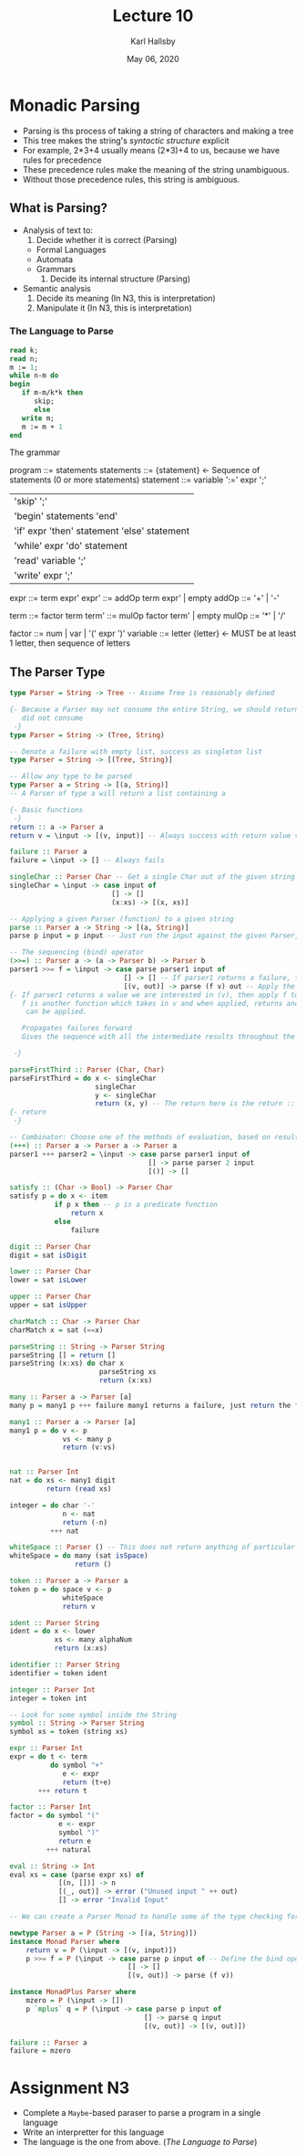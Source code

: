 #+TITLE: Lecture 10
#+AUTHOR: Karl Hallsby
#+DATE: May 06, 2020

* Monadic Parsing
  * Parsing is ths process of taking a string of characters and making a tree
  * This tree makes the string's /syntactic structure/ explicit
  * For example, 2*3+4 usually means (2*3)+4 to us, because we have rules for precedence
  * These precedence rules make the meaning of the string unambiguous.
  * Without those precedence rules, this string is ambiguous.

** What is Parsing?
   * Analysis of text to:
     1) Decide whether it is correct (Parsing)
	- Formal Languages
	- Automata
	- Grammars
     2) Decide its internal structure (Parsing)
   * Semantic analysis
     1) Decide its meaning (In N3, this is interpretation)
     2) Manipulate it (In N3, this is interpretation)

*** The Language to Parse
#+BEGIN_SRC pascal
read k;
read n;
m := 1;
while n-m do
begin
   if m-m/k*k then
      skip;
      else
   write m;
   m := m + 1
end
#+END_SRC

The grammar

program ::= statements
statements ::= {statement} <- Sequence of statements (0 or more statements)
statement ::= variable ':=' expr ';'
| 'skip' ';'
| 'begin' statements 'end'
| 'if' expr 'then' statement 'else' statement
| 'while' expr 'do' statement
| 'read' variable ';'
| 'write' expr ';'
expr ::= term expr'
expr' ::= addOp term expr' | empty
addOp ::= '+' | '-'

term ::= factor term
term' ::= mulOp factor term' | empty
mulOp ::= '*' | '/'

factor ::= num | var | '(' expr ')'
variable ::= letter {letter} <- MUST be at least 1 letter, then sequence of letters

** The Parser Type
#+BEGIN_SRC haskell
type Parser = String -> Tree -- Assume Tree is reasonably defined

{- Because a Parser may not consume the entire String, we should return what we
   did not consume
 -}
type Parser = String -> (Tree, String)

-- Denote a failure with empty list, success as singleton list
type Parser = String -> [(Tree, String)]

-- Allow any type to be parsed
type Parser a = String -> [(a, String)]
-- A Parser of type a will return a list containing a

{- Basic functions
 -}
return :: a -> Parser a
return v = \input -> [(v, input)] -- Always success with return value v

failure :: Parser a
failure = \input -> [] -- Always fails

singleChar :: Parser Char -- Get a single Char out of the given string
singleChar = \input -> case input of
                         [] -> []
                         (x:xs) -> [(x, xs)]

-- Applying a given Parser (function) to a given string
parse :: Parser a -> String -> [(a, String)]
parse p input = p input -- Just run the input against the given Parser, p.

-- The sequencing (bind) operator
(>>=) :: Parser a -> (a -> Parser b) -> Parser b
parser1 >>= f = \input -> case parse parser1 input of
                            [] -> [] -- If parser1 returns a failure, then just fail.
                            [(v, out)] -> parse (f v) out -- Apply the Parser (f v) to the out "remainder"
{- If parser1 returns a value we are interested in (v), then apply f to it.
   f is another function which takes in v and when applied, returns another Parser that
    can be applied.

   Propagates failures forward
   Gives the sequence with all the intermediate results throughout the computation

 -}

parseFirstThird :: Parser (Char, Char)
parseFirstThird = do x <- singleChar
                     singleChar
                     y <- singleChar
                     return (x, y) -- The return here is the return :: a -> Parser a
{- return
 -}

-- Combinator: Choose one of the methods of evaluation, based on result of first
(+++) :: Parser a -> Parser a -> Parser a
parser1 +++ parser2 = \input -> case parse parser1 input of
                                  [] -> parse parser 2 input
                                  [()] -> []

satisfy :: (Char -> Bool) -> Parser Char
satisfy p = do x <- item
           if p x then -- p is a predicate function
               return x
           else
               failure

digit :: Parser Char
digit = sat isDigit

lower :: Parser Char
lower = sat isLower

upper :: Parser Char
upper = sat isUpper

charMatch :: Char -> Parser Char
charMatch x = sat (==x)

parseString :: String -> Parser String
parseString [] = return []
parseString (x:xs) do char x
                      parseString xs
                      return (x:xs)

many :: Parser a -> Parser [a]
many p = many1 p +++ failure many1 returns a failure, just return the failure

many1 :: Parser a -> Parser [a]
many1 p = do v <- p
             vs <- many p
             return (v:vs)


nat :: Parser Int
nat = do xs <- many1 digit
         return (read xs)

integer = do char '-'
             n <- nat
             return (-n)
          +++ nat

whiteSpace :: Parser () -- This does not return anything of particular interes
whiteSpace = do many (sat isSpace)
                return ()

token :: Parser a -> Parser a
token p = do space v <- p
             whiteSpace
             return v

ident :: Parser String
ident = do x <- lower
           xs <- many alphaNum
           return (x:xs)

identifier :: Parser String
identifier = token ident

integer :: Parser Int
integer = token int

-- Look for some symbol inside the String
symbol :: String -> Parser String
symbol xs = token (string xs)

expr :: Parser Int
expr = do t <- term
          do symbol "+"
             e <- expr
             return (t+e)
       +++ return t

factor :: Parser Int
factor = do symbol "("
            e <- expr
            symbol ")"
            return e
         +++ natural

eval :: String -> Int
eval xs = case (parse expr xs) of
            [(n, [])] -> n
            [(_, out)] -> error ("Unused input " ++ out)
            [] -> error "Invalid Input"

-- We can create a Parser Monad to handle some of the type checking for us

newtype Parser a = P (String -> [(a, String)])
instance Monad Parser where
    return v = P (\input -> [(v, input)])
    p >>= f = P (\input -> case parse p input of -- Define the bind operation
                             [] -> []
                             [(v, out)] -> parse (f v))

instance MonadPlus Parser where
    mzero = P (\input -> [])
    p `mplus` q = P (\input -> case parse p input of
                                 [] -> parse q input
                                 [(v, out)] -> [(v, out)])

failure :: Parser a
failure = mzero
#+END_SRC

* Assignment N3
  * Complete a ~Maybe~-based paraser to parse a program in a single language
  * Write an interpretter for this language
  * The language is the one from above. ([[*The Language to Parse][The Language to Parse]])
